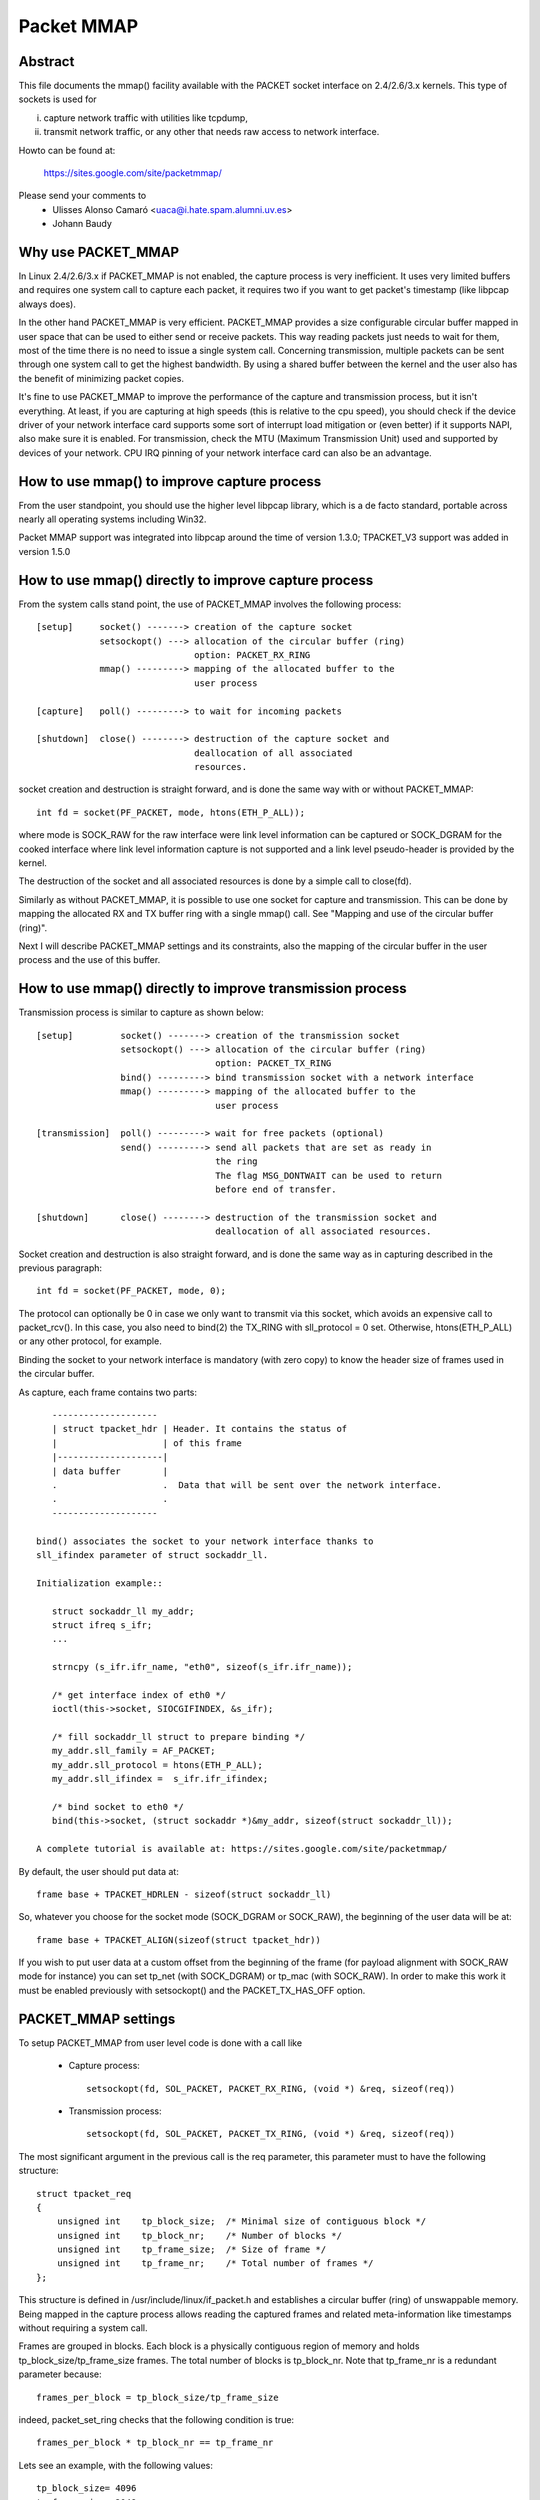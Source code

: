 .. SPDX-License-Identifier: GPL-2.0

===========
Packet MMAP
===========

Abstract
========

This file documents the mmap() facility available with the PACKET
socket interface on 2.4/2.6/3.x kernels. This type of sockets is used for

i) capture network traffic with utilities like tcpdump,
ii) transmit network traffic, or any other that needs raw
    access to network interface.

Howto can be found at:

    https://sites.google.com/site/packetmmap/

Please send your comments to
    - Ulisses Alonso Camaró <uaca@i.hate.spam.alumni.uv.es>
    - Johann Baudy

Why use PACKET_MMAP
===================

In Linux 2.4/2.6/3.x if PACKET_MMAP is not enabled, the capture process is very
inefficient. It uses very limited buffers and requires one system call to
capture each packet, it requires two if you want to get packet's timestamp
(like libpcap always does).

In the other hand PACKET_MMAP is very efficient. PACKET_MMAP provides a size
configurable circular buffer mapped in user space that can be used to either
send or receive packets. This way reading packets just needs to wait for them,
most of the time there is no need to issue a single system call. Concerning
transmission, multiple packets can be sent through one system call to get the
highest bandwidth. By using a shared buffer between the kernel and the user
also has the benefit of minimizing packet copies.

It's fine to use PACKET_MMAP to improve the performance of the capture and
transmission process, but it isn't everything. At least, if you are capturing
at high speeds (this is relative to the cpu speed), you should check if the
device driver of your network interface card supports some sort of interrupt
load mitigation or (even better) if it supports NAPI, also make sure it is
enabled. For transmission, check the MTU (Maximum Transmission Unit) used and
supported by devices of your network. CPU IRQ pinning of your network interface
card can also be an advantage.

How to use mmap() to improve capture process
============================================

From the user standpoint, you should use the higher level libpcap library, which
is a de facto standard, portable across nearly all operating systems
including Win32.

Packet MMAP support was integrated into libpcap around the time of version 1.3.0;
TPACKET_V3 support was added in version 1.5.0

How to use mmap() directly to improve capture process
=====================================================

From the system calls stand point, the use of PACKET_MMAP involves
the following process::


    [setup]     socket() -------> creation of the capture socket
		setsockopt() ---> allocation of the circular buffer (ring)
				  option: PACKET_RX_RING
		mmap() ---------> mapping of the allocated buffer to the
				  user process

    [capture]   poll() ---------> to wait for incoming packets

    [shutdown]  close() --------> destruction of the capture socket and
				  deallocation of all associated
				  resources.


socket creation and destruction is straight forward, and is done
the same way with or without PACKET_MMAP::

 int fd = socket(PF_PACKET, mode, htons(ETH_P_ALL));

where mode is SOCK_RAW for the raw interface were link level
information can be captured or SOCK_DGRAM for the cooked
interface where link level information capture is not
supported and a link level pseudo-header is provided
by the kernel.

The destruction of the socket and all associated resources
is done by a simple call to close(fd).

Similarly as without PACKET_MMAP, it is possible to use one socket
for capture and transmission. This can be done by mapping the
allocated RX and TX buffer ring with a single mmap() call.
See "Mapping and use of the circular buffer (ring)".

Next I will describe PACKET_MMAP settings and its constraints,
also the mapping of the circular buffer in the user process and
the use of this buffer.

How to use mmap() directly to improve transmission process
==========================================================
Transmission process is similar to capture as shown below::

    [setup]         socket() -------> creation of the transmission socket
		    setsockopt() ---> allocation of the circular buffer (ring)
				      option: PACKET_TX_RING
		    bind() ---------> bind transmission socket with a network interface
		    mmap() ---------> mapping of the allocated buffer to the
				      user process

    [transmission]  poll() ---------> wait for free packets (optional)
		    send() ---------> send all packets that are set as ready in
				      the ring
				      The flag MSG_DONTWAIT can be used to return
				      before end of transfer.

    [shutdown]      close() --------> destruction of the transmission socket and
				      deallocation of all associated resources.

Socket creation and destruction is also straight forward, and is done
the same way as in capturing described in the previous paragraph::

 int fd = socket(PF_PACKET, mode, 0);

The protocol can optionally be 0 in case we only want to transmit
via this socket, which avoids an expensive call to packet_rcv().
In this case, you also need to bind(2) the TX_RING with sll_protocol = 0
set. Otherwise, htons(ETH_P_ALL) or any other protocol, for example.

Binding the socket to your network interface is mandatory (with zero copy) to
know the header size of frames used in the circular buffer.

As capture, each frame contains two parts::

    --------------------
    | struct tpacket_hdr | Header. It contains the status of
    |                    | of this frame
    |--------------------|
    | data buffer        |
    .                    .  Data that will be sent over the network interface.
    .                    .
    --------------------

 bind() associates the socket to your network interface thanks to
 sll_ifindex parameter of struct sockaddr_ll.

 Initialization example::

    struct sockaddr_ll my_addr;
    struct ifreq s_ifr;
    ...

    strncpy (s_ifr.ifr_name, "eth0", sizeof(s_ifr.ifr_name));

    /* get interface index of eth0 */
    ioctl(this->socket, SIOCGIFINDEX, &s_ifr);

    /* fill sockaddr_ll struct to prepare binding */
    my_addr.sll_family = AF_PACKET;
    my_addr.sll_protocol = htons(ETH_P_ALL);
    my_addr.sll_ifindex =  s_ifr.ifr_ifindex;

    /* bind socket to eth0 */
    bind(this->socket, (struct sockaddr *)&my_addr, sizeof(struct sockaddr_ll));

 A complete tutorial is available at: https://sites.google.com/site/packetmmap/

By default, the user should put data at::

 frame base + TPACKET_HDRLEN - sizeof(struct sockaddr_ll)

So, whatever you choose for the socket mode (SOCK_DGRAM or SOCK_RAW),
the beginning of the user data will be at::

 frame base + TPACKET_ALIGN(sizeof(struct tpacket_hdr))

If you wish to put user data at a custom offset from the beginning of
the frame (for payload alignment with SOCK_RAW mode for instance) you
can set tp_net (with SOCK_DGRAM) or tp_mac (with SOCK_RAW). In order
to make this work it must be enabled previously with setsockopt()
and the PACKET_TX_HAS_OFF option.

PACKET_MMAP settings
====================

To setup PACKET_MMAP from user level code is done with a call like

 - Capture process::

     setsockopt(fd, SOL_PACKET, PACKET_RX_RING, (void *) &req, sizeof(req))

 - Transmission process::

     setsockopt(fd, SOL_PACKET, PACKET_TX_RING, (void *) &req, sizeof(req))

The most significant argument in the previous call is the req parameter,
this parameter must to have the following structure::

    struct tpacket_req
    {
	unsigned int    tp_block_size;  /* Minimal size of contiguous block */
	unsigned int    tp_block_nr;    /* Number of blocks */
	unsigned int    tp_frame_size;  /* Size of frame */
	unsigned int    tp_frame_nr;    /* Total number of frames */
    };

This structure is defined in /usr/include/linux/if_packet.h and establishes a
circular buffer (ring) of unswappable memory.
Being mapped in the capture process allows reading the captured frames and
related meta-information like timestamps without requiring a system call.

Frames are grouped in blocks. Each block is a physically contiguous
region of memory and holds tp_block_size/tp_frame_size frames. The total number
of blocks is tp_block_nr. Note that tp_frame_nr is a redundant parameter because::

    frames_per_block = tp_block_size/tp_frame_size

indeed, packet_set_ring checks that the following condition is true::

    frames_per_block * tp_block_nr == tp_frame_nr

Lets see an example, with the following values::

     tp_block_size= 4096
     tp_frame_size= 2048
     tp_block_nr  = 4
     tp_frame_nr  = 8

we will get the following buffer structure::

	    block #1                 block #2
    +---------+---------+    +---------+---------+
    | frame 1 | frame 2 |    | frame 3 | frame 4 |
    +---------+---------+    +---------+---------+

	    block #3                 block #4
    +---------+---------+    +---------+---------+
    | frame 5 | frame 6 |    | frame 7 | frame 8 |
    +---------+---------+    +---------+---------+

A frame can be of any size with the only condition it can fit in a block. A block
can only hold an integer number of frames, or in other words, a frame cannot
be spawned across two blocks, so there are some details you have to take into
account when choosing the frame_size. See "Mapping and use of the circular
buffer (ring)".

PACKET_MMAP setting constraints
===============================

In kernel versions prior to 2.4.26 (for the 2.4 branch) and 2.6.5 (2.6 branch),
the PACKET_MMAP buffer could hold only 32768 frames in a 32 bit architecture or
16384 in a 64 bit architecture. For information on these kernel versions
see http://pusa.uv.es/~ulisses/packet_mmap/packet_mmap.pre-2.4.26_2.6.5.txt

Block size limit
----------------

As stated earlier, each block is a contiguous physical region of memory. These
memory regions are allocated with calls to the __get_free_pages() function. As
the name indicates, this function allocates pages of memory, and the second
argument is "order" or a power of two number of pages, that is
(for PAGE_SIZE == 4096) order=0 ==> 4096 bytes, order=1 ==> 8192 bytes,
order=2 ==> 16384 bytes, etc. The maximum size of a
region allocated by __get_free_pages is determined by the MAX_ORDER macro. More
precisely the limit can be calculated as::

   PAGE_SIZE << MAX_ORDER

   In a i386 architecture PAGE_SIZE is 4096 bytes
   In a 2.4/i386 kernel MAX_ORDER is 10
   In a 2.6/i386 kernel MAX_ORDER is 11

So get_free_pages can allocate as much as 4MB or 8MB in a 2.4/2.6 kernel
respectively, with an i386 architecture.

User space programs can include /usr/include/sys/user.h and
/usr/include/linux/mmzone.h to get PAGE_SIZE MAX_ORDER declarations.

The pagesize can also be determined dynamically with the getpagesize (2)
system call.

Block number limit
------------------

To understand the constraints of PACKET_MMAP, we have to see the structure
used to hold the pointers to each block.

Currently, this structure is a dynamically allocated vector with kmalloc
called pg_vec, its size limits the number of blocks that can be allocated::

    +---+---+---+---+
    | x | x | x | x |
    +---+---+---+---+
      |   |   |   |
      |   |   |   v
      |   |   v  block #4
      |   v  block #3
      v  block #2
     block #1

kmalloc allocates any number of bytes of physically contiguous memory from
a pool of pre-determined sizes. This pool of memory is maintained by the slab
allocator which is at the end the responsible for doing the allocation and
hence which imposes the maximum memory that kmalloc can allocate.

In a 2.4/2.6 kernel and the i386 architecture, the limit is 131072 bytes. The
predetermined sizes that kmalloc uses can be checked in the "size-<bytes>"
entries of /proc/slabinfo

In a 32 bit architecture, pointers are 4 bytes long, so the total number of
pointers to blocks is::

     131072/4 = 32768 blocks

PACKET_MMAP buffer size calculator
==================================

Definitions:

==============  ================================================================
<size-max>      is the maximum size of allocable with kmalloc
		(see /proc/slabinfo)
<pointer size>  depends on the architecture -- ``sizeof(void *)``
<page size>     depends on the architecture -- PAGE_SIZE or getpagesize (2)
<max-order>     is the value defined with MAX_ORDER
<frame size>    it's an upper bound of frame's capture size (more on this later)
==============  ================================================================

from these definitions we will derive::

	<block number> = <size-max>/<pointer size>
	<block size> = <pagesize> << <max-order>

so, the max buffer size is::

	<block number> * <block size>

and, the number of frames be::

	<block number> * <block size> / <frame size>

Suppose the following parameters, which apply for 2.6 kernel and an
i386 architecture::

	<size-max> = 131072 bytes
	<pointer size> = 4 bytes
	<pagesize> = 4096 bytes
	<max-order> = 11

and a value for <frame size> of 2048 bytes. These parameters will yield::

	<block number> = 131072/4 = 32768 blocks
	<block size> = 4096 << 11 = 8 MiB.

and hence the buffer will have a 262144 MiB size. So it can hold
262144 MiB / 2048 bytes = 134217728 frames

Actually, this buffer size is not possible with an i386 architecture.
Remember that the memory is allocated in kernel space, in the case of
an i386 kernel's memory size is limited to 1GiB.

All memory allocations are not freed until the socket is closed. The memory
allocations are done with GFP_KERNEL priority, this basically means that
the allocation can wait and swap other process' memory in order to allocate
the necessary memory, so normally limits can be reached.

Other constraints
-----------------

If you check the source code you will see that what I draw here as a frame
is not only the link level frame. At the beginning of each frame there is a
header called struct tpacket_hdr used in PACKET_MMAP to hold link level's frame
meta information like timestamp. So what we draw here a frame it's really
the following (from include/linux/if_packet.h)::

 /*
   Frame structure:

   - Start. Frame must be aligned to TPACKET_ALIGNMENT=16
   - struct tpacket_hdr
   - pad to TPACKET_ALIGNMENT=16
   - struct sockaddr_ll
   - Gap, chosen so that packet data (Start+tp_net) aligns to
     TPACKET_ALIGNMENT=16
   - Start+tp_mac: [ Optional MAC header ]
   - Start+tp_net: Packet data, aligned to TPACKET_ALIGNMENT=16.
   - Pad to align to TPACKET_ALIGNMENT=16
 */

The following are conditions that are checked in packet_set_ring

   - tp_block_size must be a multiple of PAGE_SIZE (1)
   - tp_frame_size must be greater than TPACKET_HDRLEN (obvious)
   - tp_frame_size must be a multiple of TPACKET_ALIGNMENT
   - tp_frame_nr   must be exactly frames_per_block*tp_block_nr

Note that tp_block_size should be chosen to be a power of two or there will
be a waste of memory.

Mapping and use of the circular buffer (ring)
---------------------------------------------

The mapping of the buffer in the user process is done with the conventional
mmap function. Even the circular buffer is compound of several physically
discontiguous blocks of memory, they are contiguous to the user space, hence
just one call to mmap is needed::

    mmap(0, size, PROT_READ|PROT_WRITE, MAP_SHARED, fd, 0);

If tp_frame_size is a divisor of tp_block_size frames will be
contiguously spaced by tp_frame_size bytes. If not, each
tp_block_size/tp_frame_size frames there will be a gap between
the frames. This is because a frame cannot be spawn across two
blocks.

To use one socket for capture and transmission, the mapping of both the
RX and TX buffer ring has to be done with one call to mmap::

    ...
    setsockopt(fd, SOL_PACKET, PACKET_RX_RING, &foo, sizeof(foo));
    setsockopt(fd, SOL_PACKET, PACKET_TX_RING, &bar, sizeof(bar));
    ...
    rx_ring = mmap(0, size * 2, PROT_READ|PROT_WRITE, MAP_SHARED, fd, 0);
    tx_ring = rx_ring + size;

RX must be the first as the kernel maps the TX ring memory right
after the RX one.

At the beginning of each frame there is an status field (see
struct tpacket_hdr). If this field is 0 means that the frame is ready
to be used for the kernel, If not, there is a frame the user can read
and the following flags apply:

Capture process
^^^^^^^^^^^^^^^

     from include/linux/if_packet.h

     #define TP_STATUS_COPY          (1 << 1)
     #define TP_STATUS_LOSING        (1 << 2)
     #define TP_STATUS_CSUMNOTREADY  (1 << 3)
     #define TP_STATUS_CSUM_VALID    (1 << 7)

======================  =======================================================
TP_STATUS_COPY		This flag indicates that the frame (and associated
			meta information) has been truncated because it's
			larger than tp_frame_size. This packet can be
			read entirely with recvfrom().

			In order to make this work it must to be
			enabled previously with setsockopt() and
			the PACKET_COPY_THRESH option.

			The number of frames that can be buffered to
			be read with recvfrom is limited like a normal socket.
			See the SO_RCVBUF option in the socket (7) man page.

TP_STATUS_LOSING	indicates there were packet drops from last time
			statistics where checked with getsockopt() and
			the PACKET_STATISTICS option.

TP_STATUS_CSUMNOTREADY	currently it's used for outgoing IP packets which
			its checksum will be done in hardware. So while
			reading the packet we should not try to check the
			checksum.

TP_STATUS_CSUM_VALID	This flag indicates that at least the transport
			header checksum of the packet has been already
			validated on the kernel side. If the flag is not set
			then we are free to check the checksum by ourselves
			provided that TP_STATUS_CSUMNOTREADY is also not set.
======================  =======================================================

for convenience there are also the following defines::

     #define TP_STATUS_KERNEL        0
     #define TP_STATUS_USER          1

The kernel initializes all frames to TP_STATUS_KERNEL, when the kernel
receives a packet it puts in the buffer and updates the status with
at least the TP_STATUS_USER flag. Then the user can read the packet,
once the packet is read the user must zero the status field, so the kernel
can use again that frame buffer.

The user can use poll (any other variant should apply too) to check if new
packets are in the ring::

    struct pollfd pfd;

    pfd.fd = fd;
    pfd.revents = 0;
    pfd.events = POLLIN|POLLRDNORM|POLLERR;

    if (status == TP_STATUS_KERNEL)
	retval = poll(&pfd, 1, timeout);

It doesn't incur in a race condition to first check the status value and
then poll for frames.

Transmission process
^^^^^^^^^^^^^^^^^^^^

Those defines are also used for transmission::

     #define TP_STATUS_AVAILABLE        0 // Frame is available
     #define TP_STATUS_SEND_REQUEST     1 // Frame will be sent on next send()
     #define TP_STATUS_SENDING          2 // Frame is currently in transmission
     #define TP_STATUS_WRONG_FORMAT     4 // Frame format is not correct

First, the kernel initializes all frames to TP_STATUS_AVAILABLE. To send a
packet, the user fills a data buffer of an available frame, sets tp_len to
current data buffer size and sets its status field to TP_STATUS_SEND_REQUEST.
This can be done on multiple frames. Once the user is ready to transmit, it
calls send(). Then all buffers with status equal to TP_STATUS_SEND_REQUEST are
forwarded to the network device. The kernel updates each status of sent
frames with TP_STATUS_SENDING until the end of transfer.

At the end of each transfer, buffer status returns to TP_STATUS_AVAILABLE.

::

    header->tp_len = in_i_size;
    header->tp_status = TP_STATUS_SEND_REQUEST;
    retval = send(this->socket, NULL, 0, 0);

The user can also use poll() to check if a buffer is available:

(status == TP_STATUS_SENDING)

::

    struct pollfd pfd;
    pfd.fd = fd;
    pfd.revents = 0;
    pfd.events = POLLOUT;
    retval = poll(&pfd, 1, timeout);

What TPACKET versions are available and when to use them?
=========================================================

::

 int val = tpacket_version;
 setsockopt(fd, SOL_PACKET, PACKET_VERSION, &val, sizeof(val));
 getsockopt(fd, SOL_PACKET, PACKET_VERSION, &val, sizeof(val));

where 'tpacket_version' can be TPACKET_V1 (default), TPACKET_V2, TPACKET_V3.

TPACKET_V1:
	- Default if not otherwise specified by setsockopt(2)
	- RX_RING, TX_RING available

TPACKET_V1 --> TPACKET_V2:
	- Made 64 bit clean due to unsigned long usage in TPACKET_V1
	  structures, thus this also works on 64 bit kernel with 32 bit
	  userspace and the like
	- Timestamp resolution in nanoseconds instead of microseconds
	- RX_RING, TX_RING available
	- VLAN metadata information available for packets
	  (TP_STATUS_VLAN_VALID, TP_STATUS_VLAN_TPID_VALID),
	  in the tpacket2_hdr structure:

		- TP_STATUS_VLAN_VALID bit being set into the tp_status field indicates
		  that the tp_vlan_tci field has valid VLAN TCI value
		- TP_STATUS_VLAN_TPID_VALID bit being set into the tp_status field
		  indicates that the tp_vlan_tpid field has valid VLAN TPID value

	- How to switch to TPACKET_V2:

		1. Replace struct tpacket_hdr by struct tpacket2_hdr
		2. Query header len and save
		3. Set protocol version to 2, set up ring as usual
		4. For getting the sockaddr_ll,
		   use ``(void *)hdr + TPACKET_ALIGN(hdrlen)`` instead of
		   ``(void *)hdr + TPACKET_ALIGN(sizeof(struct tpacket_hdr))``

TPACKET_V2 --> TPACKET_V3:
	- Flexible buffer implementation for RX_RING:
		1. Blocks can be configured with non-static frame-size
		2. Read/poll is at a block-level (as opposed to packet-level)
		3. Added poll timeout to avoid indefinite user-space wait
		   on idle links
		4. Added user-configurable knobs:

			4.1 block::timeout
			4.2 tpkt_hdr::sk_rxhash

	- RX Hash data available in user space
	- TX_RING semantics are conceptually similar to TPACKET_V2;
	  use tpacket3_hdr instead of tpacket2_hdr, and TPACKET3_HDRLEN
	  instead of TPACKET2_HDRLEN. In the current implementation,
	  the tp_next_offset field in the tpacket3_hdr MUST be set to
	  zero, indicating that the ring does not hold variable sized frames.
	  Packets with non-zero values of tp_next_offset will be dropped.

AF_PACKET fanout mode
=====================

In the AF_PACKET fanout mode, packet reception can be load balanced among
processes. This also works in combination with mmap(2) on packet sockets.

Currently implemented fanout policies are:

  - PACKET_FANOUT_HASH: schedule to socket by skb's packet hash
  - PACKET_FANOUT_LB: schedule to socket by round-robin
  - PACKET_FANOUT_CPU: schedule to socket by CPU packet arrives on
  - PACKET_FANOUT_RND: schedule to socket by random selection
  - PACKET_FANOUT_ROLLOVER: if one socket is full, rollover to another
  - PACKET_FANOUT_QM: schedule to socket by skbs recorded queue_mapping

Minimal example code by David S. Miller (try things like "./test eth0 hash",
"./test eth0 lb", etc.)::

    #include <stddef.h>
    #include <stdlib.h>
    #include <stdio.h>
    #include <string.h>

    #include <sys/types.h>
    #include <sys/wait.h>
    #include <sys/socket.h>
    #include <sys/ioctl.h>

    #include <unistd.h>

    #include <linux/if_ether.h>
    #include <linux/if_packet.h>

    #include <net/if.h>

    static const char *device_name;
    static int fanout_type;
    static int fanout_id;

    #ifndef PACKET_FANOUT
    # define PACKET_FANOUT			18
    # define PACKET_FANOUT_HASH		0
    # define PACKET_FANOUT_LB		1
    #endif

    static int setup_socket(void)
    {
	    int err, fd = socket(AF_PACKET, SOCK_RAW, htons(ETH_P_IP));
	    struct sockaddr_ll ll;
	    struct ifreq ifr;
	    int fanout_arg;

	    if (fd < 0) {
		    perror("socket");
		    return EXIT_FAILURE;
	    }

	    memset(&ifr, 0, sizeof(ifr));
	    strcpy(ifr.ifr_name, device_name);
	    err = ioctl(fd, SIOCGIFINDEX, &ifr);
	    if (err < 0) {
		    perror("SIOCGIFINDEX");
		    return EXIT_FAILURE;
	    }

	    memset(&ll, 0, sizeof(ll));
	    ll.sll_family = AF_PACKET;
	    ll.sll_ifindex = ifr.ifr_ifindex;
	    err = bind(fd, (struct sockaddr *) &ll, sizeof(ll));
	    if (err < 0) {
		    perror("bind");
		    return EXIT_FAILURE;
	    }

	    fanout_arg = (fanout_id | (fanout_type << 16));
	    err = setsockopt(fd, SOL_PACKET, PACKET_FANOUT,
			    &fanout_arg, sizeof(fanout_arg));
	    if (err) {
		    perror("setsockopt");
		    return EXIT_FAILURE;
	    }

	    return fd;
    }

    static void fanout_thread(void)
    {
	    int fd = setup_socket();
	    int limit = 10000;

	    if (fd < 0)
		    exit(fd);

	    while (limit-- > 0) {
		    char buf[1600];
		    int err;

		    err = read(fd, buf, sizeof(buf));
		    if (err < 0) {
			    perror("read");
			    exit(EXIT_FAILURE);
		    }
		    if ((limit % 10) == 0)
			    fprintf(stdout, "(%d) \n", getpid());
	    }

	    fprintf(stdout, "%d: Received 10000 packets\n", getpid());

	    close(fd);
	    exit(0);
    }

    int main(int argc, char **argp)
    {
	    int fd, err;
	    int i;

	    if (argc != 3) {
		    fprintf(stderr, "Usage: %s INTERFACE {hash|lb}\n", argp[0]);
		    return EXIT_FAILURE;
	    }

	    if (!strcmp(argp[2], "hash"))
		    fanout_type = PACKET_FANOUT_HASH;
	    else if (!strcmp(argp[2], "lb"))
		    fanout_type = PACKET_FANOUT_LB;
	    else {
		    fprintf(stderr, "Unknown fanout type [%s]\n", argp[2]);
		    exit(EXIT_FAILURE);
	    }

	    device_name = argp[1];
	    fanout_id = getpid() & 0xffff;

	    for (i = 0; i < 4; i++) {
		    pid_t pid = fork();

		    switch (pid) {
		    case 0:
			    fanout_thread();

		    case -1:
			    perror("fork");
			    exit(EXIT_FAILURE);
		    }
	    }

	    for (i = 0; i < 4; i++) {
		    int status;

		    wait(&status);
	    }

	    return 0;
    }

AF_PACKET TPACKET_V3 example
============================

AF_PACKET's TPACKET_V3 ring buffer can be configured to use non-static frame
sizes by doing it's own memory management. It is based on blocks where polling
works on a per block basis instead of per ring as in TPACKET_V2 and predecessor.

It is said that TPACKET_V3 brings the following benefits:

 * ~15% - 20% reduction in CPU-usage
 * ~20% increase in packet capture rate
 * ~2x increase in packet density
 * Port aggregation analysis
 * Non static frame size to capture entire packet payload

So it seems to be a good candidate to be used with packet fanout.

Minimal example code by Daniel Borkmann based on Chetan Loke's lolpcap (compile
it with gcc -Wall -O2 blob.c, and try things like "./a.out eth0", etc.)::

    /* Written from scratch, but kernel-to-user space API usage
    * dissected from lolpcap:
    *  Copyright 2011, Chetan Loke <loke.chetan@gmail.com>
    *  License: GPL, version 2.0
    */

    #include <stdio.h>
    #include <stdlib.h>
    #include <stdint.h>
    #include <string.h>
    #include <assert.h>
    #include <net/if.h>
    #include <arpa/inet.h>
    #include <netdb.h>
    #include <poll.h>
    #include <unistd.h>
    #include <signal.h>
    #include <inttypes.h>
    #include <sys/socket.h>
    #include <sys/mman.h>
    #include <linux/if_packet.h>
    #include <linux/if_ether.h>
    #include <linux/ip.h>

    #ifndef likely
    # define likely(x)		__builtin_expect(!!(x), 1)
    #endif
    #ifndef unlikely
    # define unlikely(x)		__builtin_expect(!!(x), 0)
    #endif

    struct block_desc {
	    uint32_t version;
	    uint32_t offset_to_priv;
	    struct tpacket_hdr_v1 h1;
    };

    struct ring {
	    struct iovec *rd;
	    uint8_t *map;
	    struct tpacket_req3 req;
    };

    static unsigned long packets_total = 0, bytes_total = 0;
    static sig_atomic_t sigint = 0;

    static void sighandler(int num)
    {
	    sigint = 1;
    }

    static int setup_socket(struct ring *ring, char *netdev)
    {
	    int err, i, fd, v = TPACKET_V3;
	    struct sockaddr_ll ll;
	    unsigned int blocksiz = 1 << 22, framesiz = 1 << 11;
	    unsigned int blocknum = 64;

	    fd = socket(AF_PACKET, SOCK_RAW, htons(ETH_P_ALL));
	    if (fd < 0) {
		    perror("socket");
		    exit(1);
	    }

	    err = setsockopt(fd, SOL_PACKET, PACKET_VERSION, &v, sizeof(v));
	    if (err < 0) {
		    perror("setsockopt");
		    exit(1);
	    }

	    memset(&ring->req, 0, sizeof(ring->req));
	    ring->req.tp_block_size = blocksiz;
	    ring->req.tp_frame_size = framesiz;
	    ring->req.tp_block_nr = blocknum;
	    ring->req.tp_frame_nr = (blocksiz * blocknum) / framesiz;
	    ring->req.tp_retire_blk_tov = 60;
	    ring->req.tp_feature_req_word = TP_FT_REQ_FILL_RXHASH;

	    err = setsockopt(fd, SOL_PACKET, PACKET_RX_RING, &ring->req,
			    sizeof(ring->req));
	    if (err < 0) {
		    perror("setsockopt");
		    exit(1);
	    }

	    ring->map = mmap(NULL, ring->req.tp_block_size * ring->req.tp_block_nr,
			    PROT_READ | PROT_WRITE, MAP_SHARED | MAP_LOCKED, fd, 0);
	    if (ring->map == MAP_FAILED) {
		    perror("mmap");
		    exit(1);
	    }

	    ring->rd = malloc(ring->req.tp_block_nr * sizeof(*ring->rd));
	    assert(ring->rd);
	    for (i = 0; i < ring->req.tp_block_nr; ++i) {
		    ring->rd[i].iov_base = ring->map + (i * ring->req.tp_block_size);
		    ring->rd[i].iov_len = ring->req.tp_block_size;
	    }

	    memset(&ll, 0, sizeof(ll));
	    ll.sll_family = PF_PACKET;
	    ll.sll_protocol = htons(ETH_P_ALL);
	    ll.sll_ifindex = if_nametoindex(netdev);
	    ll.sll_hatype = 0;
	    ll.sll_pkttype = 0;
	    ll.sll_halen = 0;

	    err = bind(fd, (struct sockaddr *) &ll, sizeof(ll));
	    if (err < 0) {
		    perror("bind");
		    exit(1);
	    }

	    return fd;
    }

    static void display(struct tpacket3_hdr *ppd)
    {
	    struct ethhdr *eth = (struct ethhdr *) ((uint8_t *) ppd + ppd->tp_mac);
	    struct iphdr *ip = (struct iphdr *) ((uint8_t *) eth + ETH_HLEN);

	    if (eth->h_proto == htons(ETH_P_IP)) {
		    struct sockaddr_in ss, sd;
		    char sbuff[NI_MAXHOST], dbuff[NI_MAXHOST];

		    memset(&ss, 0, sizeof(ss));
		    ss.sin_family = PF_INET;
		    ss.sin_addr.s_addr = ip->saddr;
		    getnameinfo((struct sockaddr *) &ss, sizeof(ss),
				sbuff, sizeof(sbuff), NULL, 0, NI_NUMERICHOST);

		    memset(&sd, 0, sizeof(sd));
		    sd.sin_family = PF_INET;
		    sd.sin_addr.s_addr = ip->daddr;
		    getnameinfo((struct sockaddr *) &sd, sizeof(sd),
				dbuff, sizeof(dbuff), NULL, 0, NI_NUMERICHOST);

		    printf("%s -> %s, ", sbuff, dbuff);
	    }

	    printf("rxhash: 0x%x\n", ppd->hv1.tp_rxhash);
    }

    static void walk_block(struct block_desc *pbd, const int block_num)
    {
	    int num_pkts = pbd->h1.num_pkts, i;
	    unsigned long bytes = 0;
	    struct tpacket3_hdr *ppd;

	    ppd = (struct tpacket3_hdr *) ((uint8_t *) pbd +
					pbd->h1.offset_to_first_pkt);
	    for (i = 0; i < num_pkts; ++i) {
		    bytes += ppd->tp_snaplen;
		    display(ppd);

		    ppd = (struct tpacket3_hdr *) ((uint8_t *) ppd +
						ppd->tp_next_offset);
	    }

	    packets_total += num_pkts;
	    bytes_total += bytes;
    }

    static void flush_block(struct block_desc *pbd)
    {
	    pbd->h1.block_status = TP_STATUS_KERNEL;
    }

    static void teardown_socket(struct ring *ring, int fd)
    {
	    munmap(ring->map, ring->req.tp_block_size * ring->req.tp_block_nr);
	    free(ring->rd);
	    close(fd);
    }

    int main(int argc, char **argp)
    {
	    int fd, err;
	    socklen_t len;
	    struct ring ring;
	    struct pollfd pfd;
	    unsigned int block_num = 0, blocks = 64;
	    struct block_desc *pbd;
	    struct tpacket_stats_v3 stats;

	    if (argc != 2) {
		    fprintf(stderr, "Usage: %s INTERFACE\n", argp[0]);
		    return EXIT_FAILURE;
	    }

	    signal(SIGINT, sighandler);

	    memset(&ring, 0, sizeof(ring));
	    fd = setup_socket(&ring, argp[argc - 1]);
	    assert(fd > 0);

	    memset(&pfd, 0, sizeof(pfd));
	    pfd.fd = fd;
	    pfd.events = POLLIN | POLLERR;
	    pfd.revents = 0;

	    while (likely(!sigint)) {
		    pbd = (struct block_desc *) ring.rd[block_num].iov_base;

		    if ((pbd->h1.block_status & TP_STATUS_USER) == 0) {
			    poll(&pfd, 1, -1);
			    continue;
		    }

		    walk_block(pbd, block_num);
		    flush_block(pbd);
		    block_num = (block_num + 1) % blocks;
	    }

	    len = sizeof(stats);
	    err = getsockopt(fd, SOL_PACKET, PACKET_STATISTICS, &stats, &len);
	    if (err < 0) {
		    perror("getsockopt");
		    exit(1);
	    }

	    fflush(stdout);
	    printf("\nReceived %u packets, %lu bytes, %u dropped, freeze_q_cnt: %u\n",
		stats.tp_packets, bytes_total, stats.tp_drops,
		stats.tp_freeze_q_cnt);

	    teardown_socket(&ring, fd);
	    return 0;
    }

PACKET_QDISC_BYPASS
===================

If there is a requirement to load the network with many packets in a similar
fashion as pktgen does, you might set the following option after socket
creation::

    int one = 1;
    setsockopt(fd, SOL_PACKET, PACKET_QDISC_BYPASS, &one, sizeof(one));

This has the side-effect, that packets sent through PF_PACKET will bypass the
kernel's qdisc layer and are forcedly pushed to the driver directly. Meaning,
packet are not buffered, tc disciplines are ignored, increased loss can occur
and such packets are also not visible to other PF_PACKET sockets anymore. So,
you have been warned; generally, this can be useful for stress testing various
components of a system.

On default, PACKET_QDISC_BYPASS is disabled and needs to be explicitly enabled
on PF_PACKET sockets.

PACKET_TIMESTAMP
================

The PACKET_TIMESTAMP setting determines the source of the timestamp in
the packet meta information for mmap(2)ed RX_RING and TX_RINGs.  If your
NIC is capable of timestamping packets in hardware, you can request those
hardware timestamps to be used. Note: you may need to enable the generation
of hardware timestamps with SIOCSHWTSTAMP (see related information from
Documentation/networking/timestamping.txt).

PACKET_TIMESTAMP accepts the same integer bit field as SO_TIMESTAMPING::

    int req = SOF_TIMESTAMPING_RAW_HARDWARE;
    setsockopt(fd, SOL_PACKET, PACKET_TIMESTAMP, (void *) &req, sizeof(req))

For the mmap(2)ed ring buffers, such timestamps are stored in the
``tpacket{,2,3}_hdr`` structure's tp_sec and ``tp_{n,u}sec`` members.
To determine what kind of timestamp has been reported, the tp_status field
is binary or'ed with the following possible bits ...

::

    TP_STATUS_TS_RAW_HARDWARE
    TP_STATUS_TS_SOFTWARE

... that are equivalent to its ``SOF_TIMESTAMPING_*`` counterparts. For the
RX_RING, if neither is set (i.e. PACKET_TIMESTAMP is not set), then a
software fallback was invoked *within* PF_PACKET's processing code (less
precise).

Getting timestamps for the TX_RING works as follows: i) fill the ring frames,
ii) call sendto() e.g. in blocking mode, iii) wait for status of relevant
frames to be updated resp. the frame handed over to the application, iv) walk
through the frames to pick up the individual hw/sw timestamps.

Only (!) if transmit timestamping is enabled, then these bits are combined
with binary | with TP_STATUS_AVAILABLE, so you must check for that in your
application (e.g. !(tp_status & (TP_STATUS_SEND_REQUEST | TP_STATUS_SENDING))
in a first step to see if the frame belongs to the application, and then
one can extract the type of timestamp in a second step from tp_status)!

If you don't care about them, thus having it disabled, checking for
TP_STATUS_AVAILABLE resp. TP_STATUS_WRONG_FORMAT is sufficient. If in the
TX_RING part only TP_STATUS_AVAILABLE is set, then the tp_sec and tp_{n,u}sec
members do not contain a valid value. For TX_RINGs, by default no timestamp
is generated!

See include/linux/net_tstamp.h and Documentation/networking/timestamping.txt
for more information on hardware timestamps.

Miscellaneous bits
==================

- Packet sockets work well together with Linux socket filters, thus you also
  might want to have a look at Documentation/networking/filter.rst

THANKS
======

   Jesse Brandeburg, for fixing my grammathical/spelling errors
